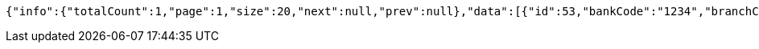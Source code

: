 [source,options="nowrap"]
----
{"info":{"totalCount":1,"page":1,"size":20,"next":null,"prev":null},"data":[{"id":53,"bankCode":"1234","branchCode":"1111","expireDate":"2031-09-05","cvc":"631","maxLimit":500.00,"usedAmount":0.00,"creditCardNumber":"1234111100000053"}]}
----